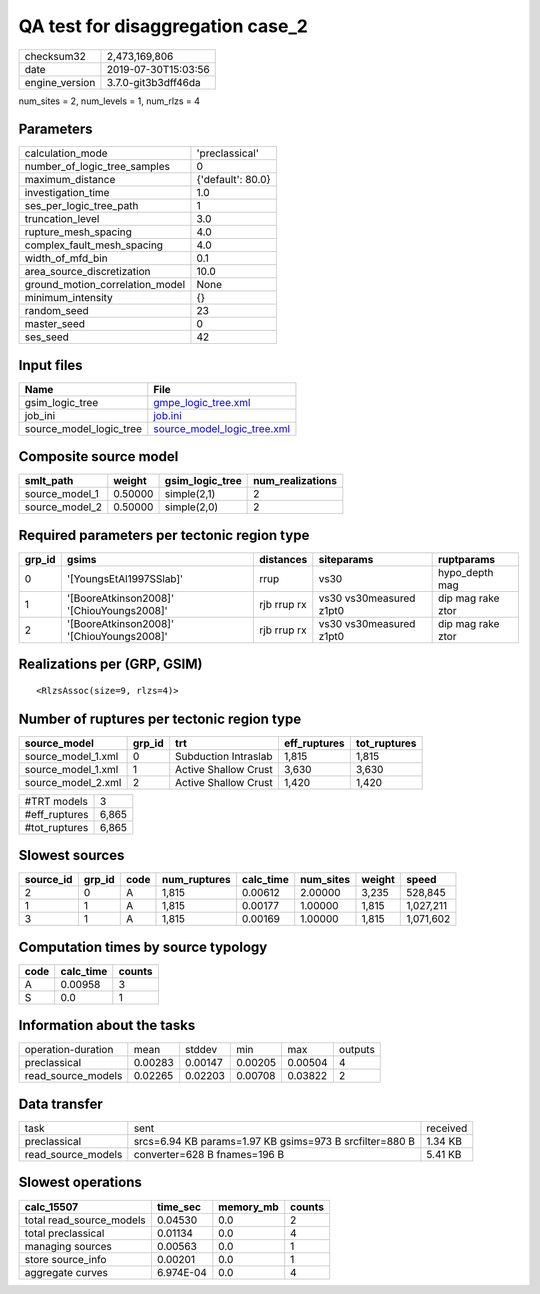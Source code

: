QA test for disaggregation case_2
=================================

============== ===================
checksum32     2,473,169,806      
date           2019-07-30T15:03:56
engine_version 3.7.0-git3b3dff46da
============== ===================

num_sites = 2, num_levels = 1, num_rlzs = 4

Parameters
----------
=============================== =================
calculation_mode                'preclassical'   
number_of_logic_tree_samples    0                
maximum_distance                {'default': 80.0}
investigation_time              1.0              
ses_per_logic_tree_path         1                
truncation_level                3.0              
rupture_mesh_spacing            4.0              
complex_fault_mesh_spacing      4.0              
width_of_mfd_bin                0.1              
area_source_discretization      10.0             
ground_motion_correlation_model None             
minimum_intensity               {}               
random_seed                     23               
master_seed                     0                
ses_seed                        42               
=============================== =================

Input files
-----------
======================= ============================================================
Name                    File                                                        
======================= ============================================================
gsim_logic_tree         `gmpe_logic_tree.xml <gmpe_logic_tree.xml>`_                
job_ini                 `job.ini <job.ini>`_                                        
source_model_logic_tree `source_model_logic_tree.xml <source_model_logic_tree.xml>`_
======================= ============================================================

Composite source model
----------------------
============== ======= =============== ================
smlt_path      weight  gsim_logic_tree num_realizations
============== ======= =============== ================
source_model_1 0.50000 simple(2,1)     2               
source_model_2 0.50000 simple(2,0)     2               
============== ======= =============== ================

Required parameters per tectonic region type
--------------------------------------------
====== ========================================= =========== ======================= =================
grp_id gsims                                     distances   siteparams              ruptparams       
====== ========================================= =========== ======================= =================
0      '[YoungsEtAl1997SSlab]'                   rrup        vs30                    hypo_depth mag   
1      '[BooreAtkinson2008]' '[ChiouYoungs2008]' rjb rrup rx vs30 vs30measured z1pt0 dip mag rake ztor
2      '[BooreAtkinson2008]' '[ChiouYoungs2008]' rjb rrup rx vs30 vs30measured z1pt0 dip mag rake ztor
====== ========================================= =========== ======================= =================

Realizations per (GRP, GSIM)
----------------------------

::

  <RlzsAssoc(size=9, rlzs=4)>

Number of ruptures per tectonic region type
-------------------------------------------
================== ====== ==================== ============ ============
source_model       grp_id trt                  eff_ruptures tot_ruptures
================== ====== ==================== ============ ============
source_model_1.xml 0      Subduction Intraslab 1,815        1,815       
source_model_1.xml 1      Active Shallow Crust 3,630        3,630       
source_model_2.xml 2      Active Shallow Crust 1,420        1,420       
================== ====== ==================== ============ ============

============= =====
#TRT models   3    
#eff_ruptures 6,865
#tot_ruptures 6,865
============= =====

Slowest sources
---------------
========= ====== ==== ============ ========= ========= ====== =========
source_id grp_id code num_ruptures calc_time num_sites weight speed    
========= ====== ==== ============ ========= ========= ====== =========
2         0      A    1,815        0.00612   2.00000   3,235  528,845  
1         1      A    1,815        0.00177   1.00000   1,815  1,027,211
3         1      A    1,815        0.00169   1.00000   1,815  1,071,602
========= ====== ==== ============ ========= ========= ====== =========

Computation times by source typology
------------------------------------
==== ========= ======
code calc_time counts
==== ========= ======
A    0.00958   3     
S    0.0       1     
==== ========= ======

Information about the tasks
---------------------------
================== ======= ======= ======= ======= =======
operation-duration mean    stddev  min     max     outputs
preclassical       0.00283 0.00147 0.00205 0.00504 4      
read_source_models 0.02265 0.02203 0.00708 0.03822 2      
================== ======= ======= ======= ======= =======

Data transfer
-------------
================== ======================================================= ========
task               sent                                                    received
preclassical       srcs=6.94 KB params=1.97 KB gsims=973 B srcfilter=880 B 1.34 KB 
read_source_models converter=628 B fnames=196 B                            5.41 KB 
================== ======================================================= ========

Slowest operations
------------------
======================== ========= ========= ======
calc_15507               time_sec  memory_mb counts
======================== ========= ========= ======
total read_source_models 0.04530   0.0       2     
total preclassical       0.01134   0.0       4     
managing sources         0.00563   0.0       1     
store source_info        0.00201   0.0       1     
aggregate curves         6.974E-04 0.0       4     
======================== ========= ========= ======